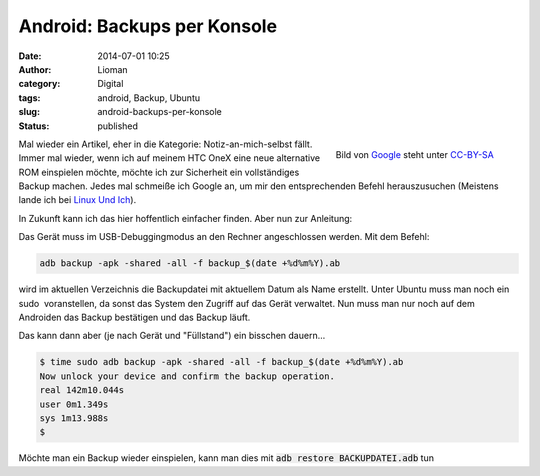 Android: Backups per Konsole
############################
:date: 2014-07-01 10:25
:author: Lioman
:category: Digital
:tags: android, Backup, Ubuntu
:slug: android-backups-per-konsole
:status: published

.. figure:: {static}/images/Android_robot-252x300.png
   :alt: Android Logo
   :align: right
   :width: 252px
   :height: 300px
   :target: {static}/images/Android_robot.png

   Bild von `Google <http://www.android.com/branding.html>`__ steht
   unter `CC-BY-SA <http://creativecommons.org/licenses/by-sa/3.0/deed.de>`__

Mal wieder ein Artikel, eher in die Kategorie: Notiz-an-mich-selbst
fällt.  Immer mal wieder, wenn ich auf meinem HTC OneX eine neue
alternative ROM einspielen möchte, möchte ich zur Sicherheit ein
vollständiges Backup machen. Jedes mal schmeiße ich Google an, um mir
den entsprechenden Befehl herauszusuchen (Meistens lande ich bei `Linux
Und
Ich <http://linuxundich.de/android/komplettes-backup-eines-android-4-0-handys-oder-tablets-ohne-root-rechte-erstellen/>`__).

In Zukunft kann ich das hier hoffentlich einfacher finden. Aber nun zur
Anleitung:

Das Gerät muss im USB-Debuggingmodus an den Rechner angeschlossen
werden. Mit dem Befehl:

.. code-block:: bash

    adb backup -apk -shared -all -f backup_$(date +%d%m%Y).ab

wird im aktuellen Verzeichnis die Backupdatei mit aktuellem Datum als
Name erstellt. Unter Ubuntu muss man noch ein sudo  voranstellen, da
sonst das System den Zugriff auf das Gerät verwaltet. Nun muss man nur
noch auf dem Androiden das Backup bestätigen und das Backup läuft.

Das kann dann aber (je nach Gerät und "Füllstand") ein bisschen
dauern...

.. code-block:: bash

    $ time sudo adb backup -apk -shared -all -f backup_$(date +%d%m%Y).ab
    Now unlock your device and confirm the backup operation.
    real 142m10.044s
    user 0m1.349s
    sys 1m13.988s
    $

Möchte man ein Backup wieder einspielen, kann man dies mit 
:code:`adb restore BACKUPDATEI.adb` tun
